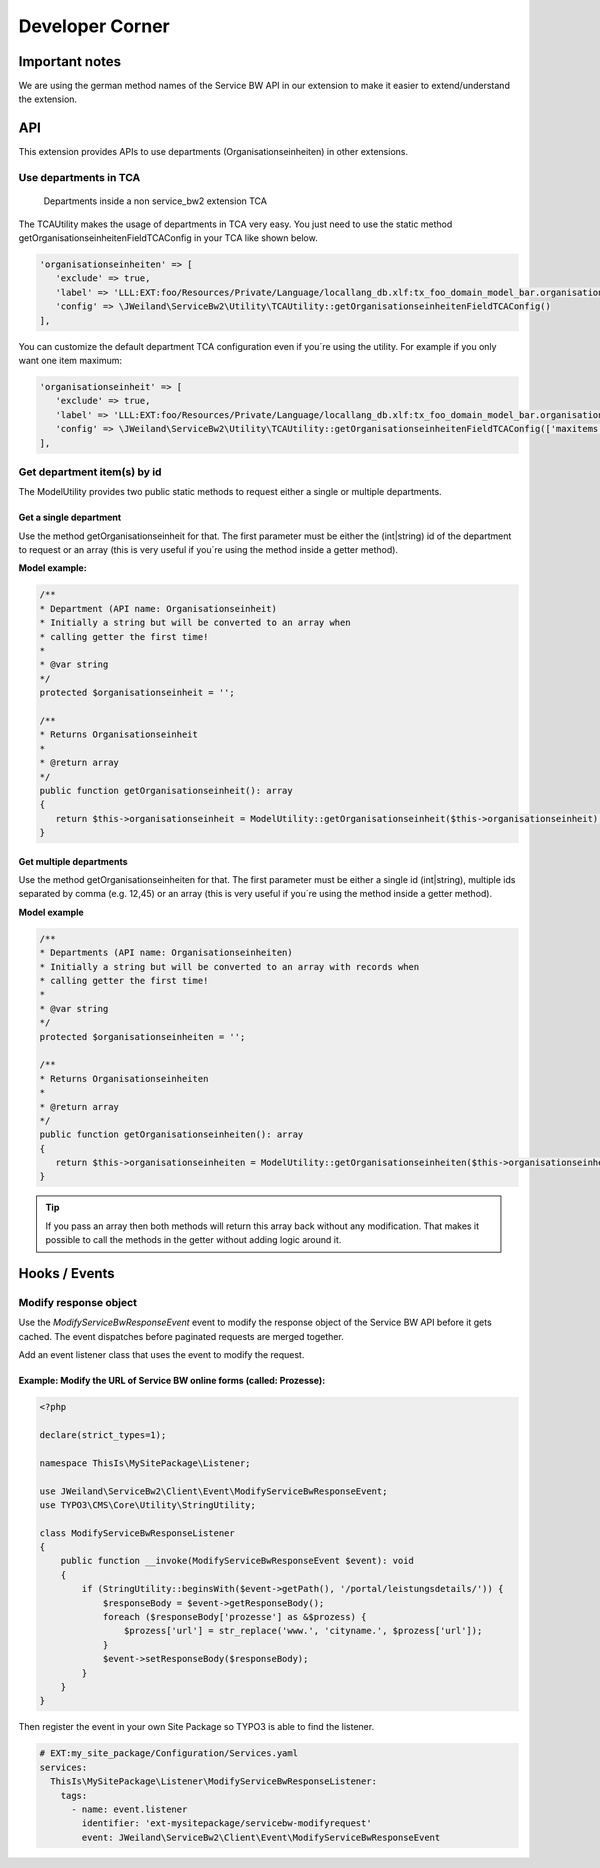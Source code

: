 ﻿..  include:: /Includes.rst.txt


.. _developer:

================
Developer Corner
================

.. _developer-api:

Important notes
===============

We are using the german method names of the Service BW API in our extension to make it easier to extend/understand
the extension.

API
===

This extension provides APIs to use departments (Organisationseinheiten) in other extensions.

Use departments in TCA
----------------------

.. figure:: ../Images/DeveloperManual/TCAUtilityDemo.jpg
   :width: 500px
   :alt: Departments inside a non service_bw2 extension TCA

   Departments inside a non service_bw2 extension TCA

The TCAUtility makes the usage of departments in TCA very easy.
You just need to use the static method getOrganisationseinheitenFieldTCAConfig in your TCA like shown below.

.. code-block:: php

   'organisationseinheiten' => [
      'exclude' => true,
      'label' => 'LLL:EXT:foo/Resources/Private/Language/locallang_db.xlf:tx_foo_domain_model_bar.organisationseinheiten',
      'config' => \JWeiland\ServiceBw2\Utility\TCAUtility::getOrganisationseinheitenFieldTCAConfig()
   ],

You can customize the default department TCA configuration even if you´re using the utility.
For example if you only want one item maximum:

.. code-block:: php

   'organisationseinheit' => [
      'exclude' => true,
      'label' => 'LLL:EXT:foo/Resources/Private/Language/locallang_db.xlf:tx_foo_domain_model_bar.organisationseinheit',
      'config' => \JWeiland\ServiceBw2\Utility\TCAUtility::getOrganisationseinheitenFieldTCAConfig(['maxitems' => 1])
   ],

Get department item(s) by id
----------------------------

The ModelUtility provides two public static methods to request either a single or multiple departments.

Get a single department
~~~~~~~~~~~~~~~~~~~~~~~

Use the method getOrganisationseinheit for that. The first parameter must be either the (int|string) id of the
department to request or an array (this is very useful if you´re using the method inside a getter method).

**Model example:**

.. code-block:: php

   /**
   * Department (API name: Organisationseinheit)
   * Initially a string but will be converted to an array when
   * calling getter the first time!
   *
   * @var string
   */
   protected $organisationseinheit = '';

   /**
   * Returns Organisationseinheit
   *
   * @return array
   */
   public function getOrganisationseinheit(): array
   {
      return $this->organisationseinheit = ModelUtility::getOrganisationseinheit($this->organisationseinheit);
   }

Get multiple departments
~~~~~~~~~~~~~~~~~~~~~~~~

Use the method getOrganisationseinheiten for that. The first parameter must be either a single id (int|string),
multiple ids separated by comma (e.g. 12,45) or an array (this is very useful if you´re using the method inside a getter method).

**Model example**

.. code-block:: php

   /**
   * Departments (API name: Organisationseinheiten)
   * Initially a string but will be converted to an array with records when
   * calling getter the first time!
   *
   * @var string
   */
   protected $organisationseinheiten = '';

   /**
   * Returns Organisationseinheiten
   *
   * @return array
   */
   public function getOrganisationseinheiten(): array
   {
      return $this->organisationseinheiten = ModelUtility::getOrganisationseinheiten($this->organisationseinheiten);
   }

.. tip::

   If you pass an array then both methods will return this array back without any modification. That
   makes it possible to call the methods in the getter without adding logic around it.


Hooks / Events
==============

Modify response object
----------------------

Use the `ModifyServiceBwResponseEvent` event to modify the response object of the Service BW API before it gets cached.
The event dispatches before paginated requests are merged together.

Add an event listener class that uses the event to modify the request.

Example: Modify the URL of Service BW online forms (called: Prozesse):
~~~~~~~~~~~~~~~~~~~~~~~~~~~~~~~~~~~~~~~~~~~~~~~~~~~~~~~~~~~~~~~~~~~~~~

.. code-block:: php

   <?php

   declare(strict_types=1);

   namespace ThisIs\MySitePackage\Listener;

   use JWeiland\ServiceBw2\Client\Event\ModifyServiceBwResponseEvent;
   use TYPO3\CMS\Core\Utility\StringUtility;

   class ModifyServiceBwResponseListener
   {
       public function __invoke(ModifyServiceBwResponseEvent $event): void
       {
           if (StringUtility::beginsWith($event->getPath(), '/portal/leistungsdetails/')) {
               $responseBody = $event->getResponseBody();
               foreach ($responseBody['prozesse'] as &$prozess) {
                   $prozess['url'] = str_replace('www.', 'cityname.', $prozess['url']);
               }
               $event->setResponseBody($responseBody);
           }
       }
   }


Then register the event in your own Site Package so TYPO3 is able to find the listener.

.. code-block:: yaml

   # EXT:my_site_package/Configuration/Services.yaml
   services:
     ThisIs\MySitePackage\Listener\ModifyServiceBwResponseListener:
       tags:
         - name: event.listener
           identifier: 'ext-mysitepackage/servicebw-modifyrequest'
           event: JWeiland\ServiceBw2\Client\Event\ModifyServiceBwResponseEvent
